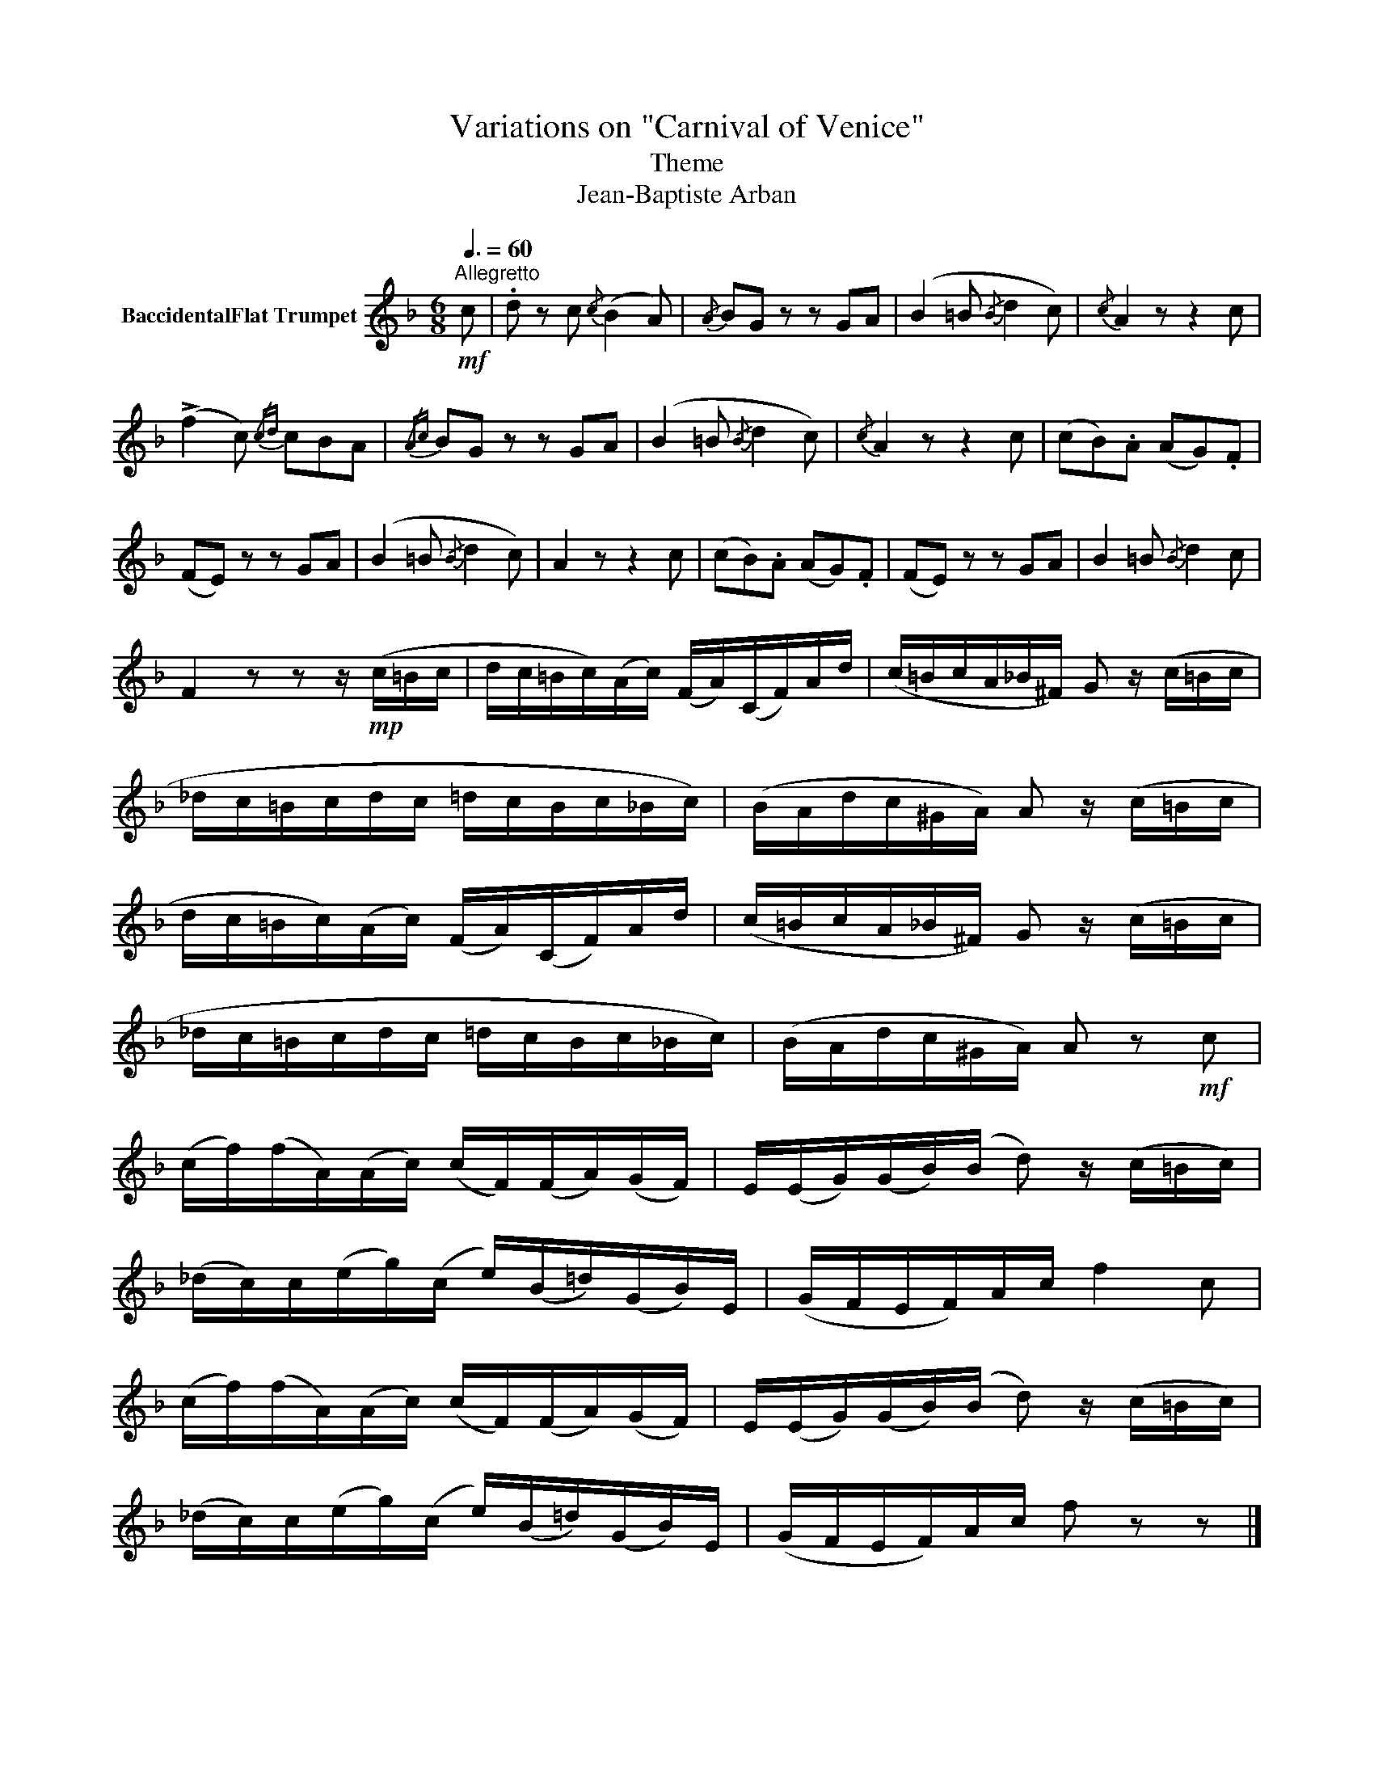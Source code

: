 X:1
T:Variations on "Carnival of Venice"
T:Theme
T:Jean-Baptiste Arban
L:1/8
Q:3/8=60
M:6/8
K:none
V:1 treble transpose=-2 nm="BaccidentalFlat Trumpet"
V:1
[K:F]!mf!"^Allegretto" c | .d z c{/c} (B2 A) |{/A} BG z z GA | (B2 =B{/B} d2 c) |{/c} A2 z z2 c | %5
 (!>!f2 c){/cd} cBA |{/Ac} BG z z GA | (B2 =B{/B} d2 c) |{/c} A2 z z2 c | (cB).A (AG).F | %10
 (FE) z z GA | (B2 =B{/B} d2 c) | A2 z z2 c | (cB).A (AG).F | (FE) z z GA | B2 =B{/B} d2 c | %16
 F2 z z z/!mp! (c/=B/c/ | d/c/=B/c/)(A/c/) (F/A/)(C/F/)A/d/ | (c/=B/c/A/_B/^F/) G z/ (c/=B/c/ | %19
 _d/c/=B/c/d/c/ =d/c/B/c/_B/c/) | (B/A/d/c/^G/A/) A z/ (c/=B/c/ | %21
 d/c/=B/c/)(A/c/) (F/A/)(C/F/)A/d/ | (c/=B/c/A/_B/^F/) G z/ (c/=B/c/ | %23
 _d/c/=B/c/d/c/ =d/c/B/c/_B/c/) | (B/A/d/c/^G/A/) A z!mf! c | %25
 (c/f/)(f/A/)(A/c/) (c/F/)(F/A/)(G/F/) | E/(E/G/)(G/B/)(B/ d) z/ (c/=B/c/) | %27
 (_d/c/)c/(e/g/)(c/ e/)(B/=d/)(G/B/)E/ | (G/F/E/F/)A/c/ f2 c | %29
 (c/f/)(f/A/)(A/c/) (c/F/)(F/A/)(G/F/) | E/(E/G/)(G/B/)(B/ d) z/ (c/=B/c/) | %31
 (_d/c/)c/(e/g/)(c/ e/)(B/=d/)(G/B/)E/ | (G/F/E/F/)A/c/ f z z |] %33

